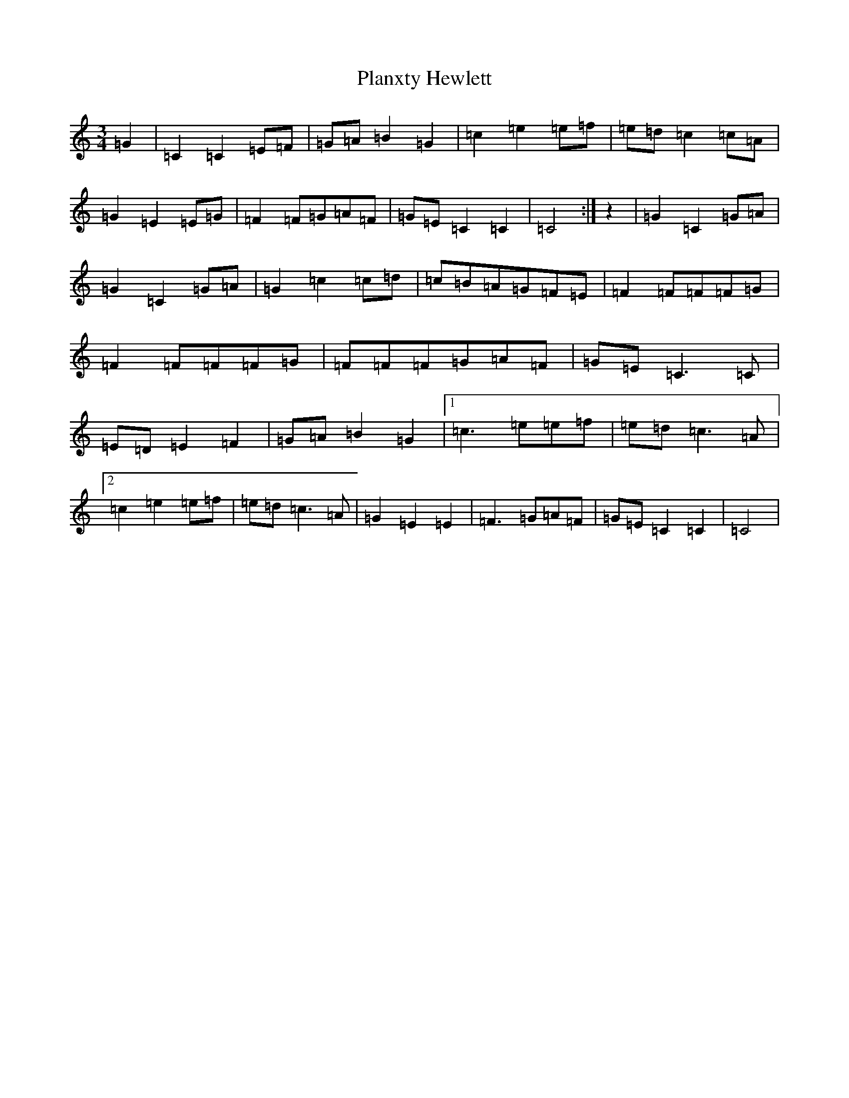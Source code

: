 X: 17178
T: Planxty Hewlett
S: https://thesession.org/tunes/1468#setting1468
R: waltz
M:3/4
L:1/8
K: C Major
=G2|=C2=C2=E=F|=G=A=B2=G2|=c2=e2=e=f|=e=d=c2=c=A|=G2=E2=E=G|=F2=F=G=A=F|=G=E=C2=C2|=C4:|z2|=G2=C2=G=A|=G2=C2=G=A|=G2=c2=c=d|=c=B=A=G=F=E|=F2=F=F=F=G|=F2=F=F=F=G|=F=F=F=G=A=F|=G=E=C3=C|=E=D=E2=F2|=G=A=B2=G2|1=c3=e=e=f|=e=d=c3=A|2=c2=e2=e=f|=e=d=c3=A|=G2=E2=E2|=F3=G=A=F|=G=E=C2=C2|=C4|